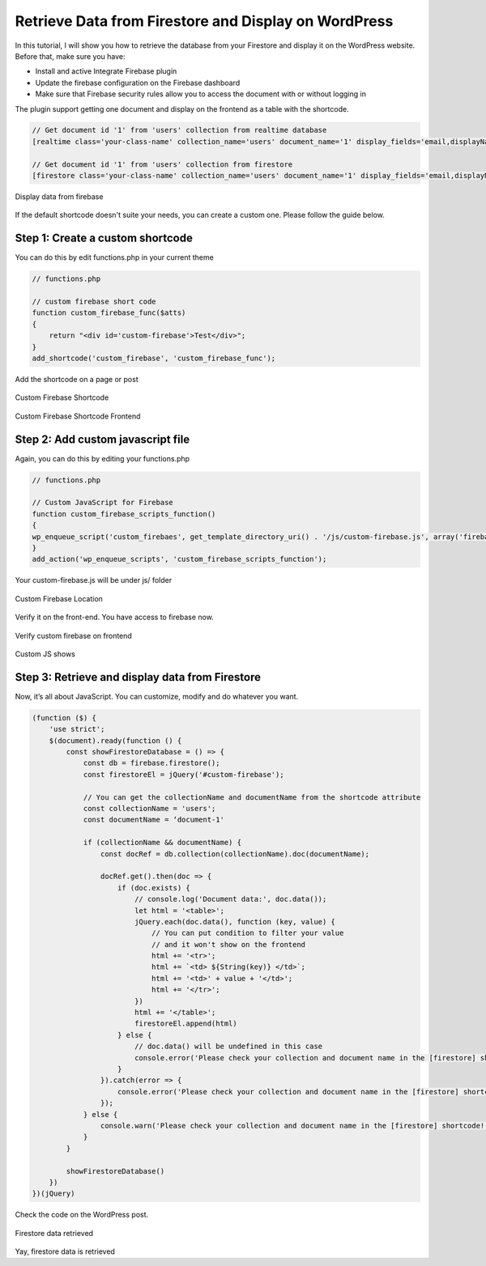 Retrieve Data from Firestore and Display on WordPress
=============

In this tutorial, I will show you how to retrieve the database from your Firestore and display it on the WordPress website. Before that, make sure you have:

- Install and active Integrate Firebase plugin
- Update the firebase configuration on the Firebase dashboard
- Make sure that Firebase security rules allow you to access the document with or without logging in

The plugin support getting one document and display on the frontend as a table with the shortcode. 

.. code-block:: php

    // Get document id '1' from 'users' collection from realtime database
    [realtime class='your-class-name' collection_name='users' document_name='1' display_fields='email,displayName,role,uid' ]

    // Get document id '1' from 'users' collection from firestore
    [firestore class='your-class-name' collection_name='users' document_name='1' display_fields='email,displayName,role,uid']

.. figure:: /images/database/show-database-from-shortcode.png
    :scale: 70%
    :align: center

    Display data from firebase

If the default shortcode doesn't suite your needs, you can create a custom one. Please follow the guide below.

Step 1: Create a custom shortcode
----------------------------------

You can do this by edit functions.php in your current theme

.. code-block:: php

    // functions.php

    // custom firebase short code 
    function custom_firebase_func($atts)
    {
        return "<div id='custom-firebase'>Test</div>";
    }
    add_shortcode('custom_firebase', 'custom_firebase_func');

Add the shortcode on a page or post

.. figure:: /images/firestore/custom-firebase-shortcode.png
    :scale: 70%
    :align: center

    Custom Firebase Shortcode

.. figure:: /images/firestore/custom-firebase-shortcode-frontend.png
    :scale: 70%
    :align: center

    Custom Firebase Shortcode Frontend

Step 2: Add custom javascript file
----------------------------------

Again, you can do this by editing your functions.php

.. code-block:: php

    // functions.php

    // Custom JavaScript for Firebase
    function custom_firebase_scripts_function()
    {
    wp_enqueue_script('custom_firebaes', get_template_directory_uri() . '/js/custom-firebase.js', array('firebase_app', 'firebase_auth', 'firebase_database', 'firebase_firestore', 'firebase'));
    }
    add_action('wp_enqueue_scripts', 'custom_firebase_scripts_function');

Your custom-firebase.js will be under js/ folder

.. figure:: /images/firestore/custom-firebase-structure.png
    :scale: 70%
    :align: center

    Custom Firebase Location

Verify it on the front-end. You have access to firebase now.

.. figure:: /images/firestore/verity-custom-firebase.png
    :scale: 70%
    :align: center

    Verify custom firebase on frontend

Custom JS shows

Step 3: Retrieve and display data from Firestore
----------------------------------

Now, it’s all about JavaScript. You can customize, modify and do whatever you want.

.. code-block:: javascript

    (function ($) {
        'use strict';
        $(document).ready(function () {
            const showFirestoreDatabase = () => {
                const db = firebase.firestore();
                const firestoreEl = jQuery('#custom-firebase');

                // You can get the collectionName and documentName from the shortcode attribute
                const collectionName = 'users';
                const documentName = ‘document-1'

                if (collectionName && documentName) {
                    const docRef = db.collection(collectionName).doc(documentName);

                    docRef.get().then(doc => {
                        if (doc.exists) {
                            // console.log('Document data:', doc.data());
                            let html = '<table>';
                            jQuery.each(doc.data(), function (key, value) {
                                // You can put condition to filter your value
                                // and it won't show on the frontend
                                html += '<tr>';
                                html += `<td> ${String(key)} </td>`;
                                html += '<td>' + value + '</td>';
                                html += '</tr>';
                            })
                            html += '</table>';
                            firestoreEl.append(html)
                        } else {
                            // doc.data() will be undefined in this case
                            console.error('Please check your collection and document name in the [firestore] shortcode!');
                        }
                    }).catch(error => {
                        console.error('Please check your collection and document name in the [firestore] shortcode!', error);
                    });
                } else {
                    console.warn('Please check your collection and document name in the [firestore] shortcode!');
                }
            }

            showFirestoreDatabase()
        })
    })(jQuery)

Check the code on the WordPress post.

.. figure:: /images/firestore/firestore-on-frontend.png
    :scale: 70%
    :align: center

    Firestore data retrieved

Yay, firestore data is retrieved